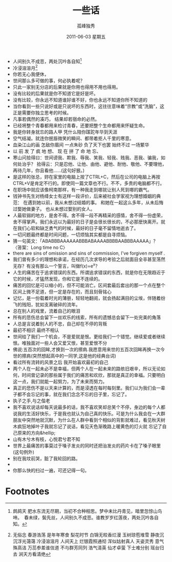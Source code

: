 # -*- coding:utf-8 -*-
#+TITLE:     一些话
#+AUTHOR:    孤峰独秀
#+EMAIL:     jixiuf@gmail.com
#+DATE:      2011-06-03 星期五
#+FILETAGS: @Daily
#+LANGUAGE:  zh
+ 人间别久不成悲，两处沉吟各自知[fn:1]
+ 冷浸溶溶月[fn:2]
+ 你若无心我便休，
+ 世间那么多可做的事，何必执着呢？
+ 只此一家别无分店的后果就是你用也得用不用也得用。
+ 没有比较的后果就是你不知道它是好是坏。
+ 没有比较，你永远不知道谁好谁不好，你也永远不知道你所不知道的
+ 当你看到一些只说好或是只说坏的东西时，这往往意味着“宗教”或“洗脑”，这正是需要你独立思考的时候。
+ 凡事若偶然的凑巧， 结果却若宿命的必然。
+ 已经将整个青春都用来检讨青春，还要把整个生命都用来怀疑生命。
+ 我是你转身就忘的路人甲 凭什么陪你蹉跎年华到天涯
+ 空气结凝。就连你抿唇微笑的瞬间、都带着拒人千里的寒意。
+ 血染江山的画 怎敌你眉间 一点朱砂 负了天下也罢 始终不过 一场繁华
+ 以 前 发 了 疯 地 想、 现 在 拼 了 命 地 忘、
+ 寒山问拾得曰：世间谤我、欺我、辱我、笑我、轻我、贱我、恶我、骗我，如何处治乎？
  拾得云：只是忍他、让他、由他、避他、耐他、敬他、不要理他，再待几年，你且看他……(这句好狠。)
+ 是这样的张总，妳在家里的电脑上按了CTRL+C，然后在公司的电脑上再按CTRL+V是肯定不行的。即使同一篇文章也不行。不不，多贵的电脑都不行。
+ 在职场中就应该像柯南那样，有一种我走到哪就让别人死到哪的霸气。
+ 钱钟书先生对杨绛女士有这样一段评价，后来被社会学家视为理想婚姻的典范： 
  在遇到她以前，我从未想过结婚的事。 
  和她在一起这么多年，从未后悔过娶她做妻子。 
  也从未想过娶别的女人。
+ 人最软弱的地方，是舍不得。舍不得一段不再精采的感情，舍不得一份虚荣，舍不得掌声。我们永远以为最好的日子是会很长很长的，不必那麽快离开。就在我们心软和缺乏勇气的时候，最好的日子毫不留情地逝去了。
+ 一切问题最终都是时间问题，一切烦恼其实都是自寻烦恼。
+ 猜一句英文：「ABABBBAAAAAABBBABAAAABBBBAABBBAAAAA」？〈答案：Long time no C〉
+ there are sins of omission and sins of commission, I've forgiven myself .
+ 我们曾有多少的理想和承诺，在经历几次求导的考验之后就面目全非甚至荡然无存？有没有那么一个誓言，叫做f(x)=e^x？
+ 人生的痛苦在于追求错误的东西。所谓追求错误的东西，就是你在无限趋近于它的时候，才猛然发现，你和它是不连续的。
+ 痛苦的回忆是可以缩小的，但不可能消亡。区间套最后套出的那一个点在整个区间上微不足道，但一定是存在的，而且刻骨铭心
+ 记忆，是一份载着时光的薄册，轻轻地翻阅，就会扬起满目的尘埃，伴随着纷飞的残阳，犹如支离破碎的流年。
+ 总在别人的戏里，流着自己的眼泪
+ 所有的悲伤总会留下一丝欢乐的线索，所有的遗憾总会留下一处完美的角落
+ 人总是言说着别人的不忠，自己却在不停的背叛
+ 最初不相识 最终不相认
+ 世间给了我们一个机会，不是爱就是恨。更给我们一个错觉。继续爱或者继续恨。唯独面对一些人会又爱又恨，甚至爱恨不分
+ 佛说:五百次的回眸,才换到一次的擦肩.我愿意用来世的五百次回眸再换一次今世的擦肩(突然想起高中的一同学,这是他的经典台词)
+ 看过所有流转的风景之后 我开始喜欢最初的自己
+ 两个人在一起未必不是幸福，但两个人在一起未来的路依旧艰辛，所以无论如何，时间曾记录的那些属于我们的痛苦和欢欣，那就是真正的幸福。只要明白这一点，我们就能一起努力，为了未来而努力。
+ 真正的悲伤不是以天来计算的，而是浸透在每时每刻里。我们以为我们会一辈子都不会忘记的事，就在我们念念不忘的日子里，忘记了。
+ 执子之手,与之偕老
+ 我不喜欢说话却每天说最多的话，我不喜欢笑却总笑个不停，身边的每个人都说我的生活好快乐，于是我也就认为自己真的快乐。可是为什么我会在一大群朋友中突然地就沉默，为什么在人群中看到个相似的背影就难过，看见秋天树木疯狂地掉叶子我就忘记了说话，看见天色渐晚路上暖黄色的灯火就 忘记了自己原来的方向&hellip;
+ 山有木兮木有枝，心悦君兮君不知
+ 世界上最痛苦的事莫过于嗓子发炎的同时还把治发炎的药片卡在了嗓子眼里(这句例外)
+ 别在我坟前哭，脏了我轮回的路。
+ 
+ 你那么快的扫过一遍，可还记得一句。



* Footnotes

[fn:1] 鹧鸪天
肥水东流无尽期，当初不合种相思。梦中未比丹青见，暗里忽惊山鸟啼。　春未绿，鬓先丝，人间别久不成悲。谁教岁岁红莲夜，两处沉吟各自知。

[fn:2] 无俗念 
  春游浩荡 是年年寒食 梨花时节 白锦无皎香烂漫 玉树琼苞堆雪 静夜沉沉浮光蔼蔼 冷浸溶溶月 人间天上 烂银霞照通彻
  浑似姑射真人 天姿灵秀 意气殊高洁 万蕊参差谁信道 不与群芳同列 浩气清英 仙才卓萤 下士难分别 瑶台归去 涧天方看清绝
